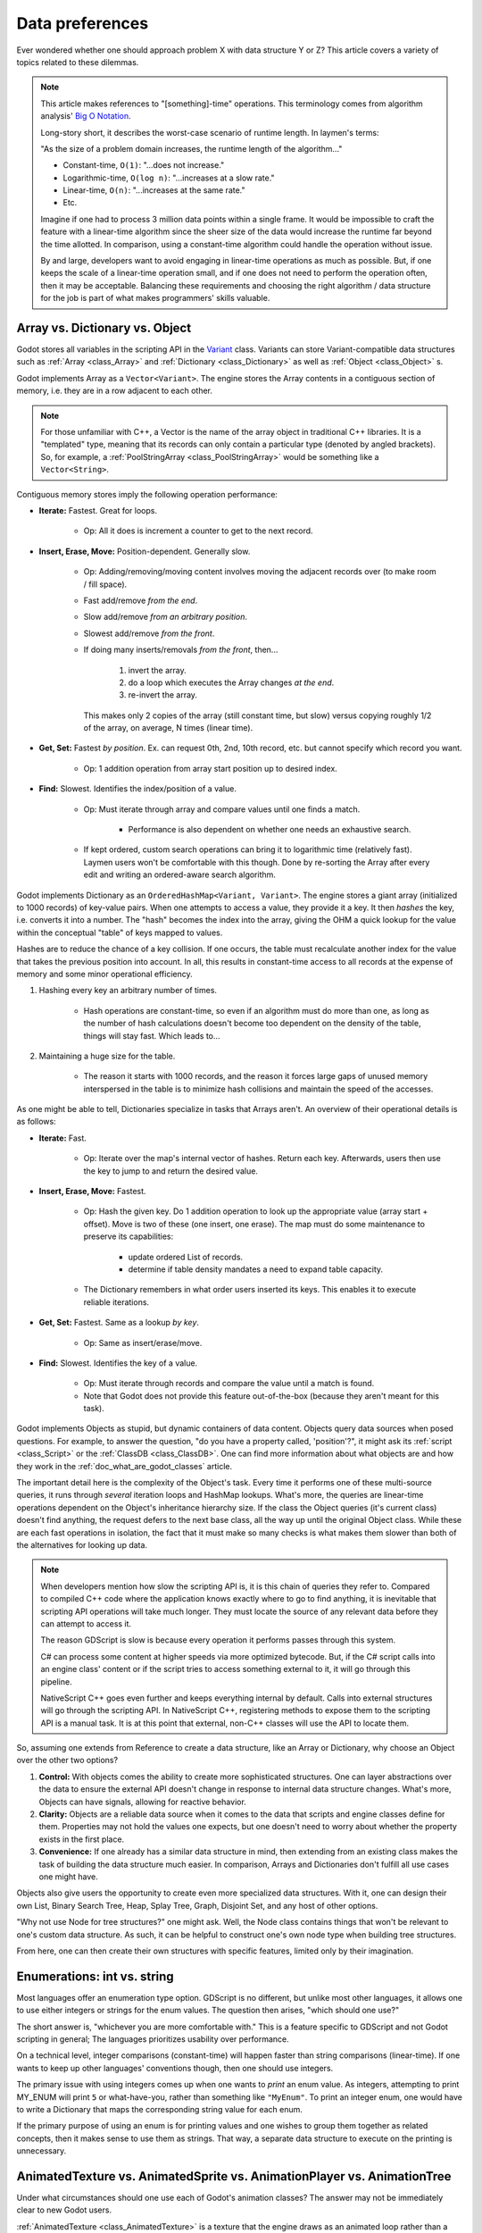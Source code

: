 .. _doc_data_preferences:

Data preferences
================

Ever wondered whether one should approach problem X with data structure
Y or Z? This article covers a variety of topics related to these dilemmas.

.. note::

  This article makes references to "[something]-time" operations. This
  terminology comes from algorithm analysis'
  `Big O Notation <https://rob-bell.net/2009/06/a-beginners-guide-to-big-o-notation/>`_.

  Long-story short, it describes the worst-case scenario of runtime length.
  In laymen's terms:

  "As the size of a problem domain increases, the runtime length of the
  algorithm..."

  - Constant-time, ``O(1)``: "...does not increase."
  - Logarithmic-time, ``O(log n)``: "...increases at a slow rate."
  - Linear-time, ``O(n)``: "...increases at the same rate."
  - Etc.

  Imagine if one had to process 3 million data points within a single frame. It
  would be impossible to craft the feature with a linear-time algorithm since
  the sheer size of the data would increase the runtime far beyond the time allotted.
  In comparison, using a constant-time algorithm could handle the operation without
  issue.

  By and large, developers want to avoid engaging in linear-time operations as
  much as possible. But, if one keeps the scale of a linear-time operation
  small, and if one does not need to perform the operation often, then it may
  be acceptable. Balancing these requirements and choosing the right
  algorithm / data structure for the job is part of what makes programmers'
  skills valuable.

Array vs. Dictionary vs. Object
-------------------------------

Godot stores all variables in the scripting API in the
`Variant <https://docs.godotengine.org/en/latest/development/cpp/variant_class.html>`_
class. Variants can store Variant-compatible data structures such as
:ref:`Array <class_Array>` and :ref:`Dictionary <class_Dictionary>` as well as
:ref:`Object <class_Object>` s.

Godot implements Array as a ``Vector<Variant>``. The engine stores the Array
contents in a contiguous section of memory, i.e. they are in a row adjacent
to each other.

.. note::
  For those unfamiliar with C++, a Vector is the name of the
  array object in traditional C++ libraries. It is a "templated"
  type, meaning that its records can only contain a particular type (denoted
  by angled brackets). So, for example, a
  :ref:`PoolStringArray <class_PoolStringArray>` would be something like
  a ``Vector<String>``.

Contiguous memory stores imply the following operation performance:

- **Iterate:** Fastest. Great for loops.

    - Op: All it does is increment a counter to get to the next record.

- **Insert, Erase, Move:** Position-dependent. Generally slow.

    - Op: Adding/removing/moving content involves moving the adjacent records
      over (to make room / fill space).

    - Fast add/remove *from the end*.

    - Slow add/remove *from an arbitrary position*.

    - Slowest add/remove *from the front*.

    - If doing many inserts/removals *from the front*, then...

        1. invert the array.

        2. do a loop which executes the Array changes *at the end*.

        3. re-invert the array.

      This makes only 2 copies of the array (still constant time, but slow)
      versus copying roughly 1/2 of the array, on average, N times (linear time).

- **Get, Set:** Fastest *by position*. Ex. can request 0th, 2nd, 10th record, etc.
  but cannot specify which record you want.

    - Op: 1 addition operation from array start position up to desired index.

- **Find:** Slowest. Identifies the index/position of a value.

    - Op: Must iterate through array and compare values until one finds a match.

        - Performance is also dependent on whether one needs an exhaustive
          search.

    - If kept ordered, custom search operations can bring it to logarithmic
      time (relatively fast). Laymen users won't be comfortable with this
      though. Done by re-sorting the Array after every edit and writing an
      ordered-aware search algorithm.

Godot implements Dictionary as an ``OrderedHashMap<Variant, Variant>``. The engine
stores a giant array (initialized to 1000 records) of key-value pairs. When
one attempts to access a value, they provide it a key. It then *hashes* the
key, i.e. converts it into a number. The "hash" becomes the index into the
array, giving the OHM a quick lookup for the value within the conceptual
"table" of keys mapped to values.

Hashes are to reduce the chance of a key collision. If one occurs, the table
must recalculate another index for the value that takes the previous position
into account. In all, this results in constant-time access to all records at
the expense of memory and some minor operational efficiency.

1. Hashing every key an arbitrary number of times.

    - Hash operations are constant-time, so even if an algorithm must do more
      than one, as long as the number of hash calculations doesn't become
      too dependent on the density of the table, things will stay fast.
      Which leads to...

2. Maintaining a huge size for the table.

    - The reason it starts with 1000 records, and the reason it forces
      large gaps of unused memory interspersed in the table is to
      minimize hash collisions and maintain the speed of the accesses.

As one might be able to tell, Dictionaries specialize in tasks that Arrays
aren't. An overview of their operational details is as follows:

- **Iterate:** Fast.

    - Op: Iterate over the map's internal vector of hashes. Return each key.
      Afterwards, users then use the key to jump to and return the desired
      value.

- **Insert, Erase, Move:** Fastest.

    - Op: Hash the given key. Do 1 addition operation to look up the
      appropriate value (array start + offset). Move is two of these
      (one insert, one erase). The map must do some maintenance to preserve
      its capabilities:

        - update ordered List of records.

        - determine if table density mandates a need to expand table capacity.

    - The Dictionary remembers in what
      order users inserted its keys. This enables it to execute reliable iterations.

- **Get, Set:** Fastest. Same as a lookup *by key*.

    - Op: Same as insert/erase/move.

- **Find:** Slowest. Identifies the key of a value.

    - Op: Must iterate through records and compare the value until a match is
      found.

    - Note that Godot does not provide this feature out-of-the-box (because
      they aren't meant for this task).

Godot implements Objects as stupid, but dynamic containers of data content.
Objects query data sources when posed questions. For example, to answer
the question, "do you have a property called, 'position'?", it might ask
its :ref:`script <class_Script>` or the :ref:`ClassDB <class_ClassDB>`.
One can find more information about what objects are and how they work in
the :ref:`doc_what_are_godot_classes` article.

The important detail here is the complexity of the Object's task. Every time
it performs one of these multi-source queries, it runs through *several*
iteration loops and HashMap lookups. What's more, the queries are linear-time
operations dependent on the Object's inheritance hierarchy size. If the class
the Object queries (it's current class) doesn't find anything, the request
defers to the next base class, all the way up until the original Object class.
While these are each fast operations in isolation, the fact that it must make
so many checks is what makes them slower than both of the alternatives for
looking up data.

.. note::

  When developers mention how slow the scripting API is, it is this chain
  of queries they refer to. Compared to compiled C++ code where the
  application knows exactly where to go to find anything, it is inevitable
  that scripting API operations will take much longer. They must locate the
  source of any relevant data before they can attempt to access it.

  The reason GDScript is slow is because every operation it performs passes
  through this system.

  C# can process some content at higher speeds via more optimized bytecode.
  But, if the C# script calls into an engine class'
  content or if the script tries to access something external to it, it will
  go through this pipeline.

  NativeScript C++ goes even further and keeps everything internal by default.
  Calls into external structures will go through the scripting API. In
  NativeScript C++, registering methods to expose them to the scripting API is
  a manual task. It is at this point that external, non-C++ classes will use
  the API to locate them.

So, assuming one extends from Reference to create a data structure, like
an Array or Dictionary, why choose an Object over the other two options?

1. **Control:** With objects comes the ability to create more sophisticated
   structures. One can layer abstractions over the data to ensure the external
   API doesn't change in response to internal data structure changes. What's
   more, Objects can have signals, allowing for reactive behavior.

2. **Clarity:** Objects are a reliable data source when it comes to the data
   that scripts and engine classes define for them. Properties may not hold the
   values one expects, but one doesn't need to worry about whether the property
   exists in the first place.

3. **Convenience:** If one already has a similar data structure in mind, then
   extending from an existing class makes the task of building the data
   structure much easier. In comparison, Arrays and Dictionaries don't
   fulfill all use cases one might have.

Objects also give users the opportunity to create even more specialized data
structures. With it, one can design their own List, Binary Search Tree, Heap,
Splay Tree, Graph, Disjoint Set, and any host of other options.

"Why not use Node for tree structures?" one might ask. Well, the Node
class contains things that won't be relevant to one's custom data structure.
As such, it can be helpful to construct one's own node type when building
tree structures.

.. tabs::
  .. code-tab:: gdscript GDScript

    extends Object
    class_name TreeNode

    var _parent : TreeNode = null
    var _children : = [] setget

    func _notification(p_what):
        match p_what:
            NOTIFICATION_PREDELETE:
                # destructor
                for a_child in _children:
                    a_child.free()

  .. code-tab:: csharp

    // Can decide whether to expose getters/setters for properties later
    public class TreeNode : Object
    {
        private TreeNode _parent = null;

        private object[] _children = new object[0];

        public override void Notification(int what)
        {
            if (what == NotificationPredelete)
            {
                foreach (object child in _children)
                {
                    TreeNode node = child as TreeNode;
                    if (node != null)
                        node.Free();
                }
            }
        }
    }

From here, one can then create their own structures with specific features,
limited only by their imagination.

Enumerations: int vs. string
----------------------------

Most languages offer an enumeration type option. GDScript is no different,
but unlike most other languages, it allows one to use either integers or
strings for the enum values. The question then arises, "which should one
use?"

The short answer is, "whichever you are more comfortable with." This
is a feature specific to GDScript and not Godot scripting in general;
The languages prioritizes usability over performance.

On a technical level, integer comparisons (constant-time) will happen
faster than string comparisons (linear-time). If one wants to keep
up other languages' conventions though, then one should use integers.

The primary issue with using integers comes up when one wants to *print*
an enum value. As integers, attempting to print MY_ENUM will print
``5`` or what-have-you, rather than something like ``"MyEnum"``. To
print an integer enum, one would have to write a Dictionary that maps the
corresponding string value for each enum.

If the primary purpose of using an enum is for printing values and one wishes
to group them together as related concepts, then it makes sense to use them as
strings. That way, a separate data structure to execute on the printing is
unnecessary.

AnimatedTexture vs. AnimatedSprite vs. AnimationPlayer vs. AnimationTree
------------------------------------------------------------------------

Under what circumstances should one use each of Godot's animation classes?
The answer may not be immediately clear to new Godot users.

:ref:`AnimatedTexture <class_AnimatedTexture>` is a texture that
the engine draws as an animated loop rather than a static image.
Users can manipulate...

1. the rate at which it moves across each section of the texture (fps).

2. the number of regions contained within the texture (frames).

Godot's :ref:`VisualServer <class_VisualServer>` then draws
the regions in sequence at the prescribed rate. The good news is that this
involves no extra logic on the part of the engine. The bad news is
that users have very little control.

Also note that AnimatedTexture is a :ref:`Resource <class_Resource>` unlike
the other :ref:`Node <class_Node>` objects discussed here. One might create
a :ref:`Sprite <class_Sprite>` node that uses AnimatedTexture as its texture.
Or (something the others can't do) one could add AnimatedTextures as tiles
in a :ref:`TileSet <class_TileSet>` and integrate it with a
:ref:`TileMap <class_TileMap>` for many auto-animating backgrounds that
all render in a single batched draw call.

The AnimatedSprite node, in combination with the
:ref:`SpriteFrames <class_SpriteFrames>` resource, allows one to create a
variety of animation sequences through spritesheets, flip between animations,
and control their speed, regional offset, and orientation. This makes them
well-suited to controlling 2D frame-based animations.

If one needs trigger other effects in relation to animation changes (for
example, create particle effects, call functions, or manipulate other
peripheral elements besides the frame-based animation), then will need to use
an :ref:`AnimationPlayer <class_AnimationPlayer>` node in conjunction with
the AnimatedSprite.

AnimationPlayers are also the tool one will need to use if they wish to design
more complex 2D animation systems, such as...

1. **Cut-Out animations:** editing sprites' transforms at runtime.

2. **2D Mesh animations:** defining a region for the sprite's texture and
   rigging a skeleton to it. Then one animates the bones which
   stretch and bend the texture in proportion to the bones' relationships to
   each other.

3. A mix of the above.

While one needs an AnimationPlayer to design each of the individual
animation sequences for a game, it can also be useful to combine animations
for blending, i.e. enabling smooth transitions between these animations. There
may also be a hierarchical structure between animations that one plans out for
their object. These are the cases where the :ref:`AnimationTree <class_AnimationTree>`
shines. One can find an in-depth guide on using the AnimationTree
:ref:`here <doc_animation_tree>`.
